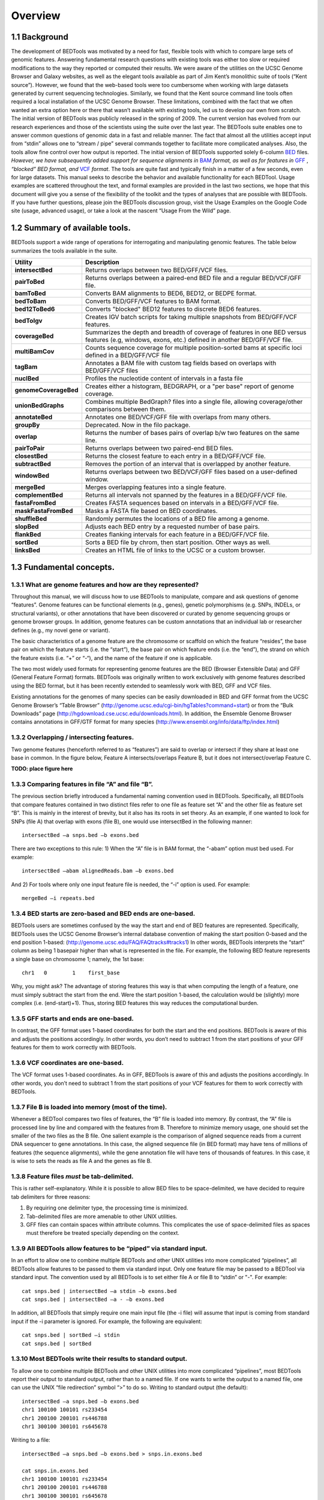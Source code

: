 .. role:: red

############
Overview
############

==========
1.1 Background
==========

The development of BEDTools was motivated by a need for fast, flexible tools with which to compare large sets of genomic
features. Answering fundamental research questions with existing tools was either too slow or required modifications to the
way they reported or computed their results. We were aware of the utilities on the UCSC Genome Browser and Galaxy websites, as
well as the elegant tools available as part of Jim Kent’s monolithic suite of tools (“Kent source”). However, we found that
the web-based tools were too cumbersome when working with large datasets generated by current sequencing technologies.
Similarly, we found that the Kent source command line tools often required a local installation of the UCSC Genome Browser.
These limitations, combined with the fact that we often wanted an extra option here or there that wasn’t available with
existing tools, led us to develop our own from scratch. The initial version of BEDTools was publicly released in the spring of
2009. The current version has evolved from our research experiences and those of the scientists using the suite over the last
year. The BEDTools suite enables one to answer common questions of genomic data in a fast and reliable manner. The fact that
almost all the utilities accept input from “stdin” allows one to “stream / pipe” several commands together to facilitate more
complicated analyses. Also, the tools allow fine control over how output is reported. The initial version of BEDTools
supported solely 6-column `BED <http://genome.ucsc.edu/FAQ/FAQformat#format1>`_ files. *However, we have subsequently added support for sequence alignments in* `BAM <http://samtools.sourceforge.net/>`_
*format, as well as for features in* `GFF <http://genome.ucsc.edu/FAQ/FAQformat#format3>`_ , *“blocked” BED format, and*
`VCF <http://www.1000genomes.org/wiki/Analysis/Variant%20Call%20Format/vcf-variant-call-format-version-41>`_ *format*. 
The tools are quite fast and typically finish in a matter of a few seconds, even for large datasets. This manual seeks to describe the behavior and
available functionality for each BEDTool. Usage examples are scattered throughout the text, and formal examples are
provided in the last two sections, we hope that this document will give you a sense of the flexibility of
the toolkit and the types of analyses that are possible with BEDTools. If you have further questions, please join the BEDTools
discussion group, visit the Usage Examples on the Google Code site (usage, advanced usage), or take a look at the nascent
“Usage From the Wild” page.

===========================
1.2 Summary of available tools.
===========================

BEDTools support a  wide range of operations for  interrogating and manipulating genomic features. The table below summarizes
the tools available in the suite.

===========================      =========================================================================================================================================================
Utility	                         Description
===========================      =========================================================================================================================================================
**intersectBed**				 Returns overlaps between two BED/GFF/VCF files.
**pairToBed**					 Returns overlaps between a paired-end BED file and a regular BED/VCF/GFF file.
**bamToBed**					 Converts BAM alignments to BED6, BED12, or BEDPE format.
**bedToBam**					 Converts BED/GFF/VCF features to BAM format.
**bed12ToBed6**					 Converts "blocked" BED12 features to discrete BED6 features.
**bedToIgv**					 Creates IGV batch scripts for taking multiple snapshots from BED/GFF/VCF features.
**coverageBed** 				 Summarizes the depth and breadth of coverage of features in one BED versus features (e.g, windows, exons, etc.) defined in another BED/GFF/VCF file.
**multiBamCov** 				 Counts sequence coverage for multiple position-sorted bams at specific loci defined in a BED/GFF/VCF file
**tagBam** 						 Annotates a BAM file with custom tag fields based on overlaps with BED/GFF/VCF files
**nuclBed**						 Profiles the nucleotide content of intervals in a fasta file
**genomeCoverageBed** 			 Creates either a histogram, BEDGRAPH, or a "per base" report of genome coverage.
**unionBedGraphs**	 			 Combines multiple BedGraph? files into a single file, allowing coverage/other comparisons between them.
**annotateBed**					 Annotates one BED/VCF/GFF file with overlaps from many others.
**groupBy**						 Deprecated. Now in the filo package.
**overlap**						 Returns the number of bases pairs of overlap b/w two features on the same line.
**pairToPair**					 Returns overlaps between two paired-end BED files.
**closestBed**					 Returns the closest feature to each entry in a BED/GFF/VCF file.
**subtractBed**					 Removes the portion of an interval that is overlapped by another feature.
**windowBed** 					 Returns overlaps between two BED/VCF/GFF files based on a user-defined window.
**mergeBed**					 Merges overlapping features into a single feature.
**complementBed**				 Returns all intervals not spanned by the features in a BED/GFF/VCF file.
**fastaFromBed**				 Creates FASTA sequences based on intervals in a BED/GFF/VCF file.
**maskFastaFromBed**			 Masks a FASTA file based on BED coordinates.
**shuffleBed**					 Randomly permutes the locations of a BED file among a genome.
**slopBed**						 Adjusts each BED entry by a requested number of base pairs.
**flankBed**					 Creates flanking intervals for each feature in a BED/GFF/VCF file.
**sortBed**	 					 Sorts a BED file by chrom, then start position. Other ways as well.
**linksBed**					 Creates an HTML file of links to the UCSC or a custom browser.
===========================      =========================================================================================================================================================






===========================
1.3 Fundamental concepts.
===========================
------------------------------------------------------
1.3.1 What are genome features and how are they represented?
------------------------------------------------------
Throughout this manual, we will discuss how to use BEDTools to manipulate, compare and ask questions of genome “features”. Genome features can be functional elements (e.g., genes), genetic polymorphisms (e.g.
SNPs, INDELs, or structural variants), or other annotations that have been discovered or curated by genome sequencing groups or genome browser groups. In addition, genome features can be custom annotations that
an individual lab or researcher defines (e.g., my novel gene or variant). 

The basic characteristics of a genome feature are the chromosome or scaffold on which the feature “resides”, the base pair on which the
feature starts (i.e. the “start”), the base pair on which feature ends (i.e. the “end”), the strand on which the feature exists (i.e. “+” or “-“), and the name of the feature if one is applicable. 

The two most widely used formats for representing genome features are the BED (Browser Extensible Data) and GFF (General Feature Format) formats. BEDTools was originally written to work exclusively with genome features
described using the BED format, but it has been recently extended to seamlessly work with BED, GFF and VCF files. 

Existing annotations for the genomes of many species can be easily downloaded in BED and GFF
format from the UCSC Genome Browser’s “Table Browser” (http://genome.ucsc.edu/cgi-bin/hgTables?command=start) or from the “Bulk Downloads” page (http://hgdownload.cse.ucsc.edu/downloads.html). In addition, the
Ensemble Genome Browser contains annotations in GFF/GTF format for many species (http://www.ensembl.org/info/data/ftp/index.html)

-------------------------------------
1.3.2 Overlapping / intersecting features.
-------------------------------------
Two genome features (henceforth referred to as “features”) are said to overlap or intersect if they share at least one base in common. 
In the figure below, Feature A intersects/overlaps Feature B, but it does not intersect/overlap Feature C.

**TODO: place figure here**

--------------------------------------------
1.3.3 Comparing features in file “A” and file “B”.
--------------------------------------------
The previous section briefly introduced a fundamental naming convention used in BEDTools. Specifically, all BEDTools that compare features contained in two distinct files refer to one file as feature set “A” and the other file as feature set “B”. This is mainly in the interest of brevity, but it also has its roots in set theory.
As an example, if one wanted to look for SNPs (file A) that overlap with exons (file B), one would use intersectBed in the following manner::

  intersectBed –a snps.bed –b exons.bed

There are two exceptions to this rule: 1) When the “A” file is in BAM format, the “-abam” option must bed used. For example::

  intersectBed –abam alignedReads.bam –b exons.bed 

And 2) For tools where only one input feature file is needed, the “-i” option is used. For example::

  mergeBed –i repeats.bed

-----------------------------------------------------
1.3.4 BED starts are zero-based and BED ends are one-based.
-----------------------------------------------------
BEDTools users are sometimes confused by the way the start and end of BED features are represented. Specifically, BEDTools uses the UCSC Genome Browser’s internal database convention of making the start position 0-based and the end position 1-based: (http://genome.ucsc.edu/FAQ/FAQtracks#tracks1)
In other words, BEDTools interprets the “start” column as being 1 basepair higher than what is represented in the file. For example, the following BED feature represents a single base on chromosome 1; namely, the 1st base::

  chr1   0	  1    first_base

Why, you might ask? The advantage of storing features this way is that when computing the length of a feature, one must simply subtract the start from the end.	Were the start position 1-based, 
the calculation would be (slightly) more complex (i.e. (end-start)+1). Thus, storing BED features this way reduces the computational burden.

-----------------------------------------------------
1.3.5 GFF starts and ends are one-based.
-----------------------------------------------------
In contrast, the GFF format uses 1-based coordinates for both the start and the end positions. BEDTools is aware of this and adjusts the positions accordingly. 
In other words, you don’t need to subtract 1 from the start positions of your GFF features for them to work correctly with BEDTools.

-----------------------------------------------------
1.3.6 VCF coordinates are one-based.
-----------------------------------------------------
The VCF format uses 1-based coordinates. As in GFF, BEDTools is aware of this and adjusts the positions accordingly. 
In other words, you don’t need to subtract 1 from the start positions of your VCF features for them to work correctly with BEDTools.

-----------------------------------------------------
1.3.7 File B is loaded into memory (most of the time).
-----------------------------------------------------
Whenever a BEDTool compares two files of features, the “B” file is loaded into memory. By contrast, the “A” file is processed line by line and compared with the features from B. 
Therefore to minimize memory usage, one should set the smaller of the two files as the B file. One salient example is the comparison of aligned sequence reads from a 
current DNA sequencer to gene annotations.	In this case, the aligned sequence file (in BED format) may have tens of millions of features (the sequence alignments), 
while the gene annotation file will have tens of thousands of features. In this case, it is wise to sets the reads as file A and the genes as file B.

-----------------------------------------------------
1.3.8 Feature files *must* be tab-delimited.
----------------------------------------------------- 
This is rather self-explanatory. While it is possible to allow BED files to be space-delimited, we have decided to require tab delimiters for three reasons:

1. By requiring one delimiter type, the processing time is minimized. 
2. Tab-delimited files are more amenable to other UNIX utilities. 
3. GFF files can contain spaces within attribute columns. This complicates the use of space-delimited files as spaces must therefore be treated specially depending on the context.

-------------------------------------------------------------
1.3.9 All BEDTools allow features to be “piped” via standard input.
-------------------------------------------------------------

In an effort to allow one to combine multiple BEDTools and other UNIX utilities into more complicated “pipelines”, all BEDTools allow features 
to be passed to them via standard input. Only one feature file may be passed to a BEDTool via standard input. 
The convention used by all BEDTools is to set either file A or file B to “stdin” or "-". For example::

  cat snps.bed | intersectBed –a stdin –b exons.bed 
  cat snps.bed | intersectBed –a - –b exons.bed 

In addition, all BEDTools that simply require one main input file (the -i file) will assume that input is
coming from standard input if the -i parameter is ignored. For example, the following are equivalent::

  cat snps.bed | sortBed –i stdin 
  cat snps.bed | sortBed

------------------------------------------------------
1.3.10 Most BEDTools write their results to standard output.
------------------------------------------------------
To allow one to combine multiple BEDTools and other UNIX utilities into more complicated “pipelines”, 
most BEDTools report their output to standard output, rather than to a named file. If one wants to write the output to a named file, one can use the UNIX “file redirection” symbol “>” to do so.
Writing to standard output (the default)::

   intersectBed –a snps.bed –b exons.bed
   chr1 100100 100101 rs233454
   chr1 200100 200101 rs446788
   chr1 300100 300101 rs645678

Writing to a file::

  intersectBed –a snps.bed –b exons.bed > snps.in.exons.bed

  cat snps.in.exons.bed
  chr1 100100 100101 rs233454
  chr1 200100 200101 rs446788
  chr1 300100 300101 rs645678

------------------------
1.3.11 What is a “genome” file?
------------------------
Some of the BEDTools (e.g., genomeCoverageBed, complementBed, slopBed) need to know the size of
the chromosomes for the organism for which your BED files are based. When using the UCSC Genome
Browser, Ensemble, or Galaxy, you typically indicate which species / genome build you are working.
The way you do this for BEDTools is to create a “genome” file, which simply lists the names of the
chromosomes (or scaffolds, etc.) and their size (in basepairs).
Genome files must be tab-delimited and are structured as follows (this is an example for C. elegans)::

  chrI 15072421
  chrII 15279323
  ...
  chrX 17718854
  chrM 13794

BEDTools includes predefined genome files for human and mouse in the /genomes directory included
in the BEDTools distribution. Additionally, the “chromInfo” files/tables available from the UCSC
Genome Browser website are acceptable. For example, one can download the hg19 chromInfo file here:
http://hgdownload.cse.ucsc.edu/goldenPath/hg19/database/chromInfo.txt.gz

------------------------------------
1.3.12 Paired-end BED files (BEDPE files).
------------------------------------
We have defined a new file format (BEDPE) to concisely describe disjoint genome features, such as
structural variations or paired-end sequence alignments. We chose to define a new format because the
existing BED block format (i.e. BED12) does not allow inter-chromosomal feature definitions. Moreover,
the BED12 format feels rather bloated when one want to describe events with only two blocks. 

------------------------------------------
1.3.13 Use “-h” for help with any BEDTool.
------------------------------------------
Rather straightforward. If you use the “-h” option with any BEDTool, a full menu of example usage
and available options (when applicable) will be reported.

--------------------------------------------------
1.3.14 BED features must not contain negative positions.
--------------------------------------------------
BEDTools will typically reject BED features that contain negative positions. In special cases, however,
BEDPE positions may be set to -1 to indicate that one or more ends of a BEDPE feature is unaligned.

---------------------------------------------------
1.3.15 The start position must be <= to the end position.
---------------------------------------------------
BEDTools will reject BED features where the start position is greater than the end position.

-----------------------------------------
1.3.16 Headers are allowed in GFF and BED files
-----------------------------------------
BEDTools will ignore headers at the beginning of BED and GFF files. Valid header lines begin with a
“#” symbol, the work “track”, or the word “browser”. For example, the following examples are valid
headers for BED or GFF files::

  track name=aligned_read description="Illumina aligned reads”
  chr5 100000 500000 read1 50 +
  chr5 2380000 2386000 read2 60 -

  #This is a fascinating dataset
  chr5 100000 500000 read1 50 +
  chr5 2380000 2386000 read2 60 -

  browser position chr22:1-20000
  chr5 100000 500000 read1 50 +
  chr5 2380000 2386000 read2 60 -

-------------------------------------------------------------
1.3.17 GZIP support: BED, GFF, VCF, and BEDPE file can be “gzipped”
-------------------------------------------------------------
BEDTools will process gzipped BED, GFF, VCF and BEDPE files in the same manner as
uncompressed files. Gzipped files are auto-detected thanks to a helpful contribution from Gordon
Assaf.

----------------------------------------------------------------------------
1.3.18 Support for “split” or “spliced” BAM alignments and “blocked” BED features
----------------------------------------------------------------------------
As of Version 2.8.0, five BEDTools (``intersectBed``, ``coverageBed``, ``genomeCoverageBed``,
``bamToBed``, and ``bed12ToBed6``) can properly handle “split”/”spliced” BAM alignments (i.e., having an
“N” CIGAR operation) and/or “blocked” BED (aka BED12) features.

``intersectBed``, ``coverageBed``, and ``genomeCoverageBed`` will optionally handle “split” BAM and/or
“blocked” BED by using the ``-split`` option. This will cause intersects or coverage to be computed only
for the alignment or feature blocks. In contrast, without this option, the intersects/coverage would be
computed for the entire “span” of the alignment or feature, regardless of the size of the gaps between
each alignment or feature block. For example, imagine you have a RNA-seq read that originates from
the junction of two exons that were spliced together in a mRNA. In the genome, these two exons
happen to be 30Kb apart. Thus, when the read is aligned to the reference genome, one portion of the
read will align to the first exon, while another portion of the read will align ca. 30Kb downstream to the
other exon. The corresponding CIGAR string would be something like (assuming a 76bp read):
30M*3000N*46M. In the genome, this alignment “spans” 3076 bp, yet the nucleotides in the sequencing
read only align “cover” 76bp. Without the ``-split`` option, coverage or overlaps would be reported for the
entire 3076bp span of the alignment. However, with the ``-split`` option, coverage or overlaps will only
be reported for the portions of the read that overlap the exons (i.e. 30bp on one exon, and
46bp on the other).


Using the -split option with bamToBed causes “spliced/split” alignments to be reported in BED12
format. Using the -split option with bed12ToBed6 causes “blocked” BED12 features to be reported in
BED6 format.

--------------------------------
1.3.19 Writing uncompressed BAM output.
--------------------------------
When working with a large BAM file using a complex set of tools in a pipe/stream, it is advantageous
to pass uncompressed BAM output to each downstream program. This minimizes the amount of time
spent compressing and decompressing output from one program to the next. All BEDTools that create
BAM output (e.g. ``intersectBed``, ``windowBed``) will now optionally create uncompressed BAM output
using the ``-ubam`` option.



=====================================
1.4 Implementation and algorithmic notes.
=====================================
BEDTools was implemented in C++ and makes extensive use of data structures and fundamental
algorithms from the Standard Template Library (STL). Many of the core algorithms are based upon the
genome binning algorithm described in the original UCSC Genome Browser paper (Kent et al, 2002).
The tools have been designed to inherit core data structures from central source files, thus allowing
rapid tool development and deployment of improvements and corrections. Support for BAM files is
made possible through Derek Barnett’s elegant C++ API called BamTools.



=====================================
1.5 License and availability.
=====================================
BEDTools is freely available under a GNU Public License (Version 2) at:
http://bedtools.googlecode.com



=====================================
1.6 Mailing list.
=====================================
A discussion group for reporting bugs, asking questions of the developer and of the user community, as
well as for requesting new features is available at:
http://groups.google.com/group/bedtools-discuss



=====================================
1.7 Contributors.
=====================================
As open-source software, BEDTools greatly benefits from contributions made by other developers and
users of the tools. We encourage and welcome suggestions, contributions and complaints. This is how
software matures, improves and stays on top of the needs of its user community. The Google Code
(GC) site maintains a list of individuals who have contributed either source code or useful ideas for
improving the tools. In the near future, we hope to maintain a source repository on the GC site in
order to facilitate further contributions. We are currently unable to do so because we use Git for
version control, which is not yet supported by GC.